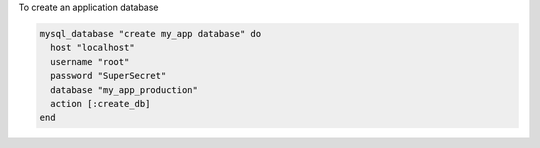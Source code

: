 .. This is an included how-to. 

To create an application database

.. code-block:: ruby

   mysql_database "create my_app database" do
     host "localhost"
     username "root"
     password "SuperSecret"
     database "my_app_production"
     action [:create_db]
   end

